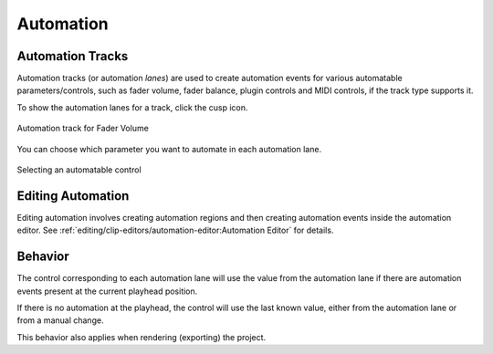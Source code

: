 .. This is part of the Zrythm Manual.
   Copyright (C) 2019-2020, 2022 Alexandros Theodotou <alex at zrythm dot org>
   See the file index.rst for copying conditions.

.. _automation:

Automation
==========

Automation Tracks
-----------------
Automation tracks (or automation *lanes*) are used to
create automation
events for various automatable parameters/controls,
such as fader volume, fader balance, plugin controls
and MIDI controls, if the track type supports it.

To show the automation lanes for a track, click the
cusp icon.

.. figure:: /_static/img/automation-track.png
   :align: center

   Automation track for Fader Volume

You can choose which parameter you want to
automate in each automation lane.

.. figure:: /_static/img/automatable-selector.png
   :align: center

   Selecting an automatable control

Editing Automation
------------------
Editing automation involves creating automation
regions and then creating automation events inside
the automation editor. See
:ref:`editing/clip-editors/automation-editor:Automation Editor`
for details.

Behavior
--------
The control corresponding to each automation lane
will use the value from the automation lane if
there are automation events present at the current
playhead position.

If there is no automation at the playhead, the
control will use the last known value, either from
the automation lane or from a manual change.

This behavior also applies when rendering (exporting)
the project.
